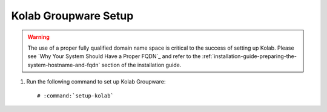 .. _installation-guide-setup-kolab:

=====================
Kolab Groupware Setup
=====================

.. WARNING::

    The use of a proper fully qualified domain name space is critical
    to the success of setting up Kolab. Please see `Why Your System
    Should Have a Proper FQDN`_ and refer to the
    :ref:`installation-guide-preparing-the-system-hostname-and-fqdn`
    section of the installation guide.

1.  Run the following command to set up Kolab Groupware:

    .. parsed-literal::

        # :command:`setup-kolab`
